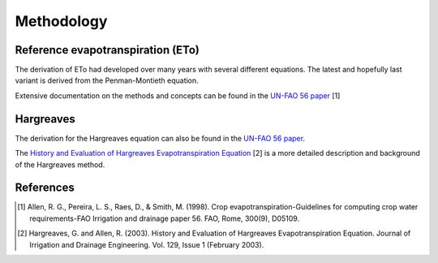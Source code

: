Methodology
===========

Reference evapotranspiration (ETo)
----------------------------------

The derivation of ETo had developed over many years with several different equations. The latest and hopefully last variant is derived from the Penman-Montieth equation.

Extensive documentation on the methods and concepts can be found in the `UN-FAO 56 paper <http://www.fao.org/docrep/X0490E/X0490E00.htm>`_ [1]

Hargreaves
----------

The derivation for the Hargreaves equation can also be found in the `UN-FAO 56 paper <http://www.fao.org/docrep/X0490E/x0490e07.htm#an%20alternative%20equation%20for%20eto%20when%20weather%20data%20are%20missing>`_.

The `History and Evaluation of Hargreaves Evapotranspiration Equation <http://onlinecalc.sdsu.edu/onlinehargreaves.pdf>`_ [2] is a more detailed description and background of the Hargreaves method.


References
----------

.. [1] Allen, R. G., Pereira, L. S., Raes, D., & Smith, M. (1998). Crop evapotranspiration-Guidelines for computing crop water requirements-FAO Irrigation and drainage paper 56. FAO, Rome, 300(9), D05109.
.. [2] Hargreaves, G. and Allen, R. (2003). History and Evaluation of Hargreaves Evapotranspiration Equation. Journal of Irrigation and Drainage Engineering. Vol. 129, Issue 1 (February 2003).
